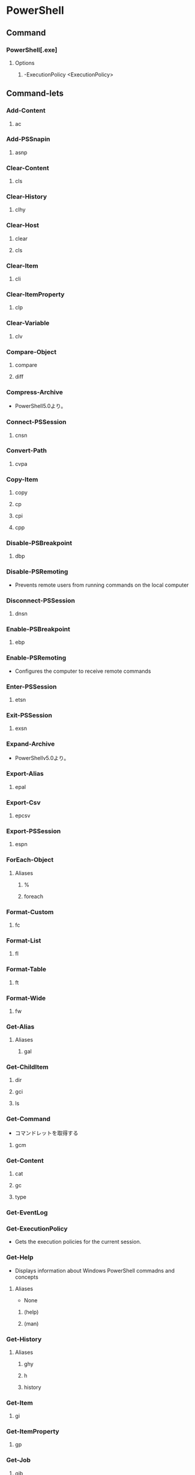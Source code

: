 * PowerShell
** Command
*** PowerShell[.exe]
**** Options
***** -ExecutionPolicy <ExecutionPolicy>
** Command-lets
*** Add-Content
**** ac
*** Add-PSSnapin
**** asnp
*** Clear-Content
**** cls
*** Clear-History
**** clhy
*** Clear-Host
**** clear
**** cls
*** Clear-Item
**** cli
*** Clear-ItemProperty
**** clp
*** Clear-Variable
**** clv
*** Compare-Object
**** compare
**** diff
*** Compress-Archive
- PowerShell5.0より。
*** Connect-PSSession
**** cnsn
*** Convert-Path
**** cvpa
*** Copy-Item
**** copy
**** cp
**** cpi
**** cpp
*** Disable-PSBreakpoint
**** dbp
*** Disable-PSRemoting
- Prevents remote users from running commands on the local computer
*** Disconnect-PSSession
**** dnsn
*** Enable-PSBreakpoint
**** ebp
*** Enable-PSRemoting
- Configures the computer to receive remote commands
*** Enter-PSSession
**** etsn
*** Exit-PSSession
**** exsn
*** Expand-Archive
- PowerShellv5.0より。
*** Export-Alias
**** epal
*** Export-Csv
**** epcsv
*** Export-PSSession
**** espn
*** ForEach-Object
**** Aliases
***** %
***** foreach
*** Format-Custom
**** fc
*** Format-List
**** fl
*** Format-Table
**** ft
*** Format-Wide
**** fw
*** Get-Alias
**** Aliases
***** gal
*** Get-ChildItem
**** dir
**** gci
**** ls
*** Get-Command
- コマンドレットを取得する
**** gcm
*** Get-Content
**** cat
**** gc
**** type
*** Get-EventLog
*** Get-ExecutionPolicy
- Gets the execution policies for the current session.
*** Get-Help
- Displays information about Windows PowerShell commadns and concepts
**** Aliases
- None
***** (help)
***** (man)
*** Get-History
**** Aliases
***** ghy
***** h
***** history
*** Get-Item
**** gi
*** Get-ItemProperty
**** gp
*** Get-Job
**** gjb
*** Get-Location
**** gl
**** pwd
*** Get-Member
**** gm
*** Get-Module
**** gmo
*** Get-NetConnectionProfile
**** Aliases
- None
**** Options
*** Get-Process
**** gps
**** ps
*** Get-PSBreakpoint
**** gbp
*** Get-PSCallStack
**** gcs
*** Get-PSDrive
**** gdr
*** Get-PSSession
**** gsn
*** Get-PSSnapin
**** gsnp
*** Get-Service
**** gsv
*** Get-Unique
**** gu
*** Get-Variable
**** gv
*** Get-WmiObject
**** gwmi
*** Group-Object
**** group
*** help
**** man
*** Import-Alias
**** ipal
*** Import-Csv
**** ipcsv
*** Import-Module
**** ipmo
*** Import-PSSession
**** ipsn
*** Invoke-Command
**** icm
*** Invoke-Expression
**** Aliases
***** iex
*** Invoke-History
**** ihy
**** r
*** Invoke-Item
**** ii
*** Invoke-RestMethod
**** irm
*** Invoke-WebRequest
**** Aliases
***** curl
***** iwr
***** wget
**** Options
***** -Uri <uri>
***** -OutFile <string>
*** Invoke-WmiMethod
**** iwmi
*** Measure-Object
**** measure
*** mkdir
**** md
*** Move-Item
**** mi
**** move
**** mv
*** Move-ItemProperty
**** mp
*** New-Alias
**** nal
*** New-Event
- 新しいイベントを作成する。
*** New-EventLog
- イベントソースを作成する。
  Write-EventLogをした際にエラーが表示されなくなる。
*** New-Item
**** ni
*** New-Module
**** nmo
*** New-PSDrive
**** mount
**** ndr
*** New-PSSession
**** nsn
*** New-PSSessionConfigurationFile
**** npssc
*** New-Variable
**** nv
*** Out-GridView
**** ogv
*** Out-Host
**** oh
*** Out-Printer
**** lp
*** Pop-Location
**** popd
*** powershell_ise.exe
**** ise
*** Push-Location
**** pushd
*** Receive-Job
**** rcjb
*** Receive-PSSession
**** rcsn
*** Remove-EventLog
**** Options
***** -LogName logname
***** -Source sourcename
*** Remove-Item
**** del
**** erase
**** rd
**** ri
**** rm
**** rmdir
*** Remove-ItemProperty
**** rp
*** Remove-Job
**** rjb
*** Remove-Module
**** rmo
*** Remove-PSBreakpoint
**** rbp
*** Remove-PSDrive
**** rdr
*** Remove-PSSession
**** rsn
*** Remove-PSSnapin
**** rsnp
*** Remove-Variable
**** rv
*** Remove-WmiObject
**** rwmi
*** Rename-Item
**** ren
**** rni
*** Rename-ItemProperty
**** rnp
*** Resolve-Path
**** rvpa
*** Resume-Job
**** rujb
*** Select-Object
**** select
*** Select-String
**** sls
*** Set-Alias
**** sal
*** Set-Content
**** sc
*** Set-ExecutionPolicy
*** Set-Item
**** si
*** Set-ItemProperty
**** sp
*** Set-Location
**** cd
**** chdir
*** Set-Location
**** sl
*** Set-PSBreakpoint
**** sbp
*** Set-Variable
**** set
**** sv
*** Set-WmiInstance
**** swmi
*** Show-Command
**** shcm
*** Sort-Object
**** sort
*** Start-Job
**** sajb
*** Start-Process
**** saps
**** start
*** Start-Service
**** sasv
*** Start-Sleep
**** sleep
*** Stop-Job
**** spjb
*** Stop-Process
**** kill
**** spps
*** Stop-Service
**** spsv
*** Suspend-Job
**** sujb
*** Tee-Object
**** tee
*** Test-Path
- Determines wheher all elemens of a path exists.
*** Trace-Command
**** trcm
*** Update-Help
- Downloads and installs the newest help files on your computer.
*** Wait-Job
**** wjb
*** Where-Object
**** Aliases
***** ?
***** where
*** Write-EventLog
*** Write-Host
- Writes customized output to a host
*** Write-Output
**** Alias
***** echo
***** write
** Commands(etc,tmp)
*** Server Manager Cmdlets
- https://technet.microsoft.com/ja-jp/library/jj205465(v=wps.630).aspx
**** Add-WindowsFeature
- "Install-WindowsFeature"のAlias
**** Install-WindowsFeature
- 役割と機能をインストールする。
  管理ツールを含めるには、"IncludeManagementTools"パラメータをコマンドレットに追加する。
- https://technet.microsoft.com/ja-jp/library/jj205467(v=wps.630).aspx
**** Uninstall-WindowsFeature
**** Enable-ServerManagerStandardUserRemoting
**** Disable-ServerManagerStandardUserRemoting
** Shell Variables
*** $Args
- コマンドライン引数
*** $env
*** $profile
- プロファイルのパスを表示。プロファイルは.bash_profileみたいなもの、起動時の実行コマンドを記述する。
*** $PSVersionTable
- Version2.0以降
  PowerShellのバージョン情報を表示する
** Syntax
- [[http://m0t0k1x2.tumblr.com/post/121507591989/powershell%E5%86%8D%E5%85%A5%E9%96%805-%E5%9F%BA%E6%9C%AC%E6%A7%8B%E6%96%87][PowerShell再入門 : 5. 基本構文]]
- [[http://winscript.jp/powershell/202][PowerShell基礎文法最速マスター - PowerShell Scripting Weblog]]
- [[https://codezine.jp/article/detail/2388][Windows PowerShell 入門(5) - 制御構文]]
*** for
- for (<初期化>; <条件>; <繰り返し処理>)
  {
    <コードブロック>
  }
*** 変数
- $var = a,b,c
- 組み込み変数に値を代入しても無視される。
*** 配列
- $a = 0,1,2,3,4
- $a = 0..4 (連続した値)
- アクセス : $a[1] -> 1
*** 連想配列
- $h = @{"dog"="犬";"cat"="猫"}
- アクセス : $h[dog] -> 犬
- 追加 : $h["bird"] = "鳥"
*** 演算子
**** 比較演算子
- -eq
- -ne
- -lt
- -le
- -gt
- -ge
**** 正規表現演算子
- -match
**** 論理演算子
- -and
- -or
*** 関数
- function 
** Shortcut keys
*** ↑/↓
- 前/次の履歴
*** PageUp/PageDown
- 最初/最後の履歴
*** Home/End
- カーソルを先頭/末尾に
*** Ctrl + ←/→
- 単語一つ分左/右に移動
*** Ctrl + C
- コマンドをキャンセル
*** F2
*** F3
*** F7
- 履歴を表示
*** Link
- https://technet.microsoft.com/ja-jp/scriptcenter/powershell_owner03.aspx
** Reverse Lookup
*** tmp
**** ネットワークプロファイルを調べる
- Get-NetConnectionProfile -IPv4Connectivity Internet
  NetworkCategoryの値を見る。
** Memo
*** Default Encode
- UTF-16とのこと。
*** ScriptFile実行許可
- Set-ExecutionPolicy RemoteSigned
*** ExecutionPolicy 実行ポリシー
**** Values
***** Restricted
- 構成ファイルの読み込みやスクリプトの実行を行わない。デフォルト。
***** AllSgined
- 全てのスクリプトと構成ファイルが信頼された発行元によって署名されていることを要求
***** RemoteSigned
- インターネットからダウンロードされたすべてのスクリプトおよび構成ファイルが、信頼された発行元によって署名されていることを要求する
***** Unrestricted
***** Bypass
***** Undefined
**** Scope
- Set-ExecutionPolicyの-Scopeオプションで設定する
***** Process
- 現在のプロセスのみに影響する
***** CurrentUser
- 現在のユーザのみに影響する
***** LocalMachine
- コンピュータのすべてのユーザに影響する
**** Link
- https://qiita.com/kikuchi/items/59f219eae2a172880ba6
*** 大文字小文字
- 区別しない
*** 環境変数の確認
- $env:環境変数名
  ex) echo $env:PATH
*** Write-Host, Write-Outputの違い
- $a=1,2,3
- write-host $a
  1 2 3
- write-output $a
  1
  2
  3
*** コピー・ペースト
- 右クリックでどちらも動く。
- 
** Link
- [[https://technet.microsoft.com/ja-jp/library/ee221100.aspx][Windows PowerShell Owner's Manual - TechNet]]
- [[https://technet.microsoft.com/ja-jp/scriptcenter/powershell_owner.aspx][Windows PowerShell オーナーマニュアル - TechNet]]
- [[https://social.technet.microsoft.com/wiki/contents/articles/14301.windows-powershell-ja-jp.aspx][Windows PowerShell(ja-JP) - Wiki - TechNet]]


- [[http://qiita.com/tadnakam/items/f51e03021b95eb39f34b][コマンドプロンプトからPowerShellに乗り換えるための小さな本 - Qiita]]
- [[https://qiita.com/cd01/items/da9a36582372e7d0a7f6][それPowerShellでできるよ - Qiita]]
